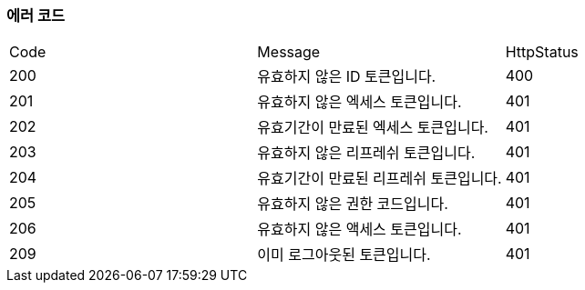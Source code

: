 === 에러 코드

|===
|Code|Message|HttpStatus
|200|유효하지 않은 ID 토큰입니다.|400
|201|유효하지 않은 엑세스 토큰입니다.|401
|202|유효기간이 만료된 엑세스 토큰입니다.|401
|203|유효하지 않은 리프레쉬 토큰입니다.|401
|204|유효기간이 만료된 리프레쉬 토큰입니다.|401
|205|유효하지 않은 권한 코드입니다.|401
|206|유효하지 않은 액세스 토큰입니다.|401
|209|이미 로그아웃된 토큰입니다.|401
|===
